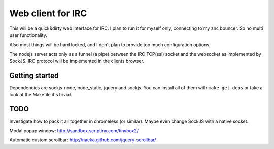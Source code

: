 ==================
Web client for IRC
==================

This will be a quick&dirty web interface for IRC. I plan to run it for
myself only, connecting to my znc bouncer. So no multi user functionality.

Also most things will be hard locked, and I don't plan to provide too much
configuration options.

The nodejs server acts only as a funnel (a pipe) between the IRC TCP(ssl)
socket and the websocket as implemented by SockJS. IRC protocol will be
implemented in the clients browser.


Getting started
---------------

Dependencies are sockjs-node, node_static, jquery and sockjs.
You can install all of them with ``make get-deps`` or take a look
at the Makefile it's trivial.


TODO
----

Investigate how to pack it all together in chromeless (or similar). Maybe even change
SockJS with a native socket.

Modal popup window:
http://sandbox.scriptiny.com/tinybox2/

Automatic custom scrollbar:
http://naeka.github.com/jquery-scrollbar/
